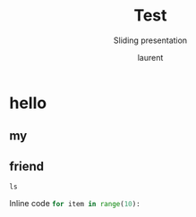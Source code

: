 #+TITLE: Test
#+REVEAL_ROOT: https://cdn.jsdelivr.net/npm/reveal.js@4.0.0

#+REVEAL_PLUGINS: ( chalkboard menu )
#+REVEAL_EXTERNAL_PLUGIN: ( chalkboard menu )

#+REVEAL_EXTRA_CSS: ./mystyle.css
#+ATTR_ORG: :width 200/250/300/400/500/600
#+ATTR_LATEX: :width 2.0in
#+ATTR_HTML: :width 200/250/300/400/500/600px
#+REVEAL_TITLE_SLIDE: <h2>%t</h2><h3>%s</h3><p>%A %a</p><p><a href="%u">%u</a></p>
#+REVEAL_THEME: moon
# ./assets/stars.jpg
#+REVEAL_TITLE_SLIDE_BACKGROUND: https://images.freeimages.com/images/large-previews/f0d/night-sky-1401615.jpg
#+Subtitle: Sliding presentation
#+Author: laurent
#+Email: laurent_pinson@hotmail.com
#+REVEAL_TALK_URL: https://laurenthyz.github.io/jason/blue.html



* hello
** my
** friend
#+BEGIN_SRC shell
ls
#+END_SRC
Inline code src_python[:exports code]{for item in range(10):}
